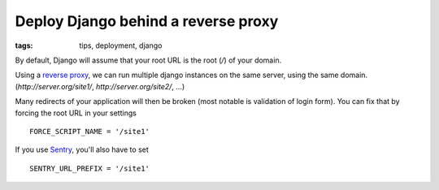 Deploy Django behind a reverse proxy
####################################

:tags: tips, deployment, django

By default, Django will assume that your root URL is the root (`/`) of your domain.

Using a `reverse proxy <http://en.wikipedia.org/wiki/Reverse_proxy>`_, we can run multiple django instances on the same server, using the same domain. (`http://server.org/site1/`, `http://server.org/site2/`, ...)

Many redirects of your application will then be broken (most notable is validation of login form). You can fix that by forcing the root URL in your settings ::

    FORCE_SCRIPT_NAME = '/site1'

If you use `Sentry <https://github.com/dcramer/django-sentry>`_, you'll also have to set ::

    SENTRY_URL_PREFIX = '/site1'
 
